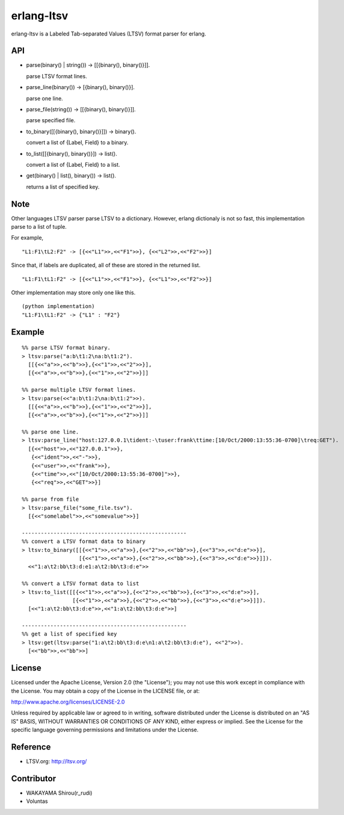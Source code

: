 erlang-ltsv
===========

.. image:: https://api.travis-ci.org/shirou/erlang-ltsv.png

erlang-ltsv is a Labeled Tab-separated Values (LTSV) format parser for
erlang.

API
-----------

- parse(binary() | string()) -> [[{binary(), binary()}]].

  parse LTSV format lines.

- parse_line(binary()) -> [{binary(), binary()}].

  parse one line.

- parse_file(string()) -> [[{binary(), binary()}]].

  parse specified file.

- to_binary([[{binary(), binary()}]]) -> binary().

  convert a list of {Label, Field} to a binary.

- to_list([[{binary(), binary()}]) -> list().

  convert a list of {Label, Field} to a list.

- get(binary() | list(), binary()) -> list().

  returns a list of specified key.

Note
-----------

Other languages LTSV parser parse LTSV to a dictionary. However,
erlang dictionaly is not so fast, this implementation parse to a
list of tuple.

For example,

::

  "L1:F1\tL2:F2" -> [{<<"L1">>,<<"F1">>}, {<<"L2">>,<<"F2">>}]

Since that, if labels are duplicated, all of these are stored in the
returned list.

::

  "L1:F1\tL1:F2" -> [{<<"L1">>,<<"F1">>}, {<<"L1">>,<<"F2">>}]

Other implementation may store only one like this.

::

  (python implementation)
  "L1:F1\tL1:F2" -> {"L1" : "F2"}


Example
-------------

::

  %% parse LTSV format binary.
  > ltsv:parse("a:b\t1:2\na:b\t1:2").
    [[{<<"a">>,<<"b">>},{<<"1">>,<<"2">>}],
    [{<<"a">>,<<"b">>},{<<"1">>,<<"2">>}]]

  %% parse multiple LTSV format lines.
  > ltsv:parse(<<"a:b\t1:2\na:b\t1:2">>).
    [[{<<"a">>,<<"b">>},{<<"1">>,<<"2">>}],
    [{<<"a">>,<<"b">>},{<<"1">>,<<"2">>}]]

  %% parse one line.
  > ltsv:parse_line("host:127.0.0.1\tident:-\tuser:frank\ttime:[10/Oct/2000:13:55:36-0700]\treq:GET").
    [{<<"host">>,<<"127.0.0.1">>},
     {<<"ident">>,<<"-">>},
     {<<"user">>,<<"frank">>},
     {<<"time">>,<<"[10/Oct/2000:13:55:36-0700]">>},
     {<<"req">>,<<"GET">>}]

  %% parse from file
  > ltsv:parse_file("some_file.tsv").
    [{<<"somelabel">>,<<"somevalue">>}]

  ----------------------------------------------------
  %% convert a LTSV format data to binary
  > ltsv:to_binary([[{<<"1">>,<<"a">>},{<<"2">>,<<"bb">>},{<<"3">>,<<"d:e">>}],
                    [{<<"1">>,<<"a">>},{<<"2">>,<<"bb">>},{<<"3">>,<<"d:e">>}]]).
    <<"1:a\t2:bb\t3:d:e1:a\t2:bb\t3:d:e">>

  %% convert a LTSV format data to list
  > ltsv:to_list([[{<<"1">>,<<"a">>},{<<"2">>,<<"bb">>},{<<"3">>,<<"d:e">>}],
                  [{<<"1">>,<<"a">>},{<<"2">>,<<"bb">>},{<<"3">>,<<"d:e">>}]]).
    [<<"1:a\t2:bb\t3:d:e">>,<<"1:a\t2:bb\t3:d:e">>]

  ----------------------------------------------------
  %% get a list of specified key
  > ltsv:get(ltsv:parse("1:a\t2:bb\t3:d:e\n1:a\t2:bb\t3:d:e"), <<"2">>).
    [<<"bb">>,<<"bb">>]


License
---------

Licensed under the Apache License, Version 2.0 (the "License"); you
may not use this work except in compliance with the License. You may
obtain a copy of the License in the LICENSE file, or at:

http://www.apache.org/licenses/LICENSE-2.0

Unless required by applicable law or agreed to in writing, software
distributed under the License is distributed on an "AS IS" BASIS,
WITHOUT WARRANTIES OR CONDITIONS OF ANY KIND, either express or
implied. See the License for the specific language governing
permissions and limitations under the License.

Reference
---------

- LTSV.org: http://ltsv.org/

Contributor
-----------

- WAKAYAMA Shirou(r_rudi)
- Voluntas

